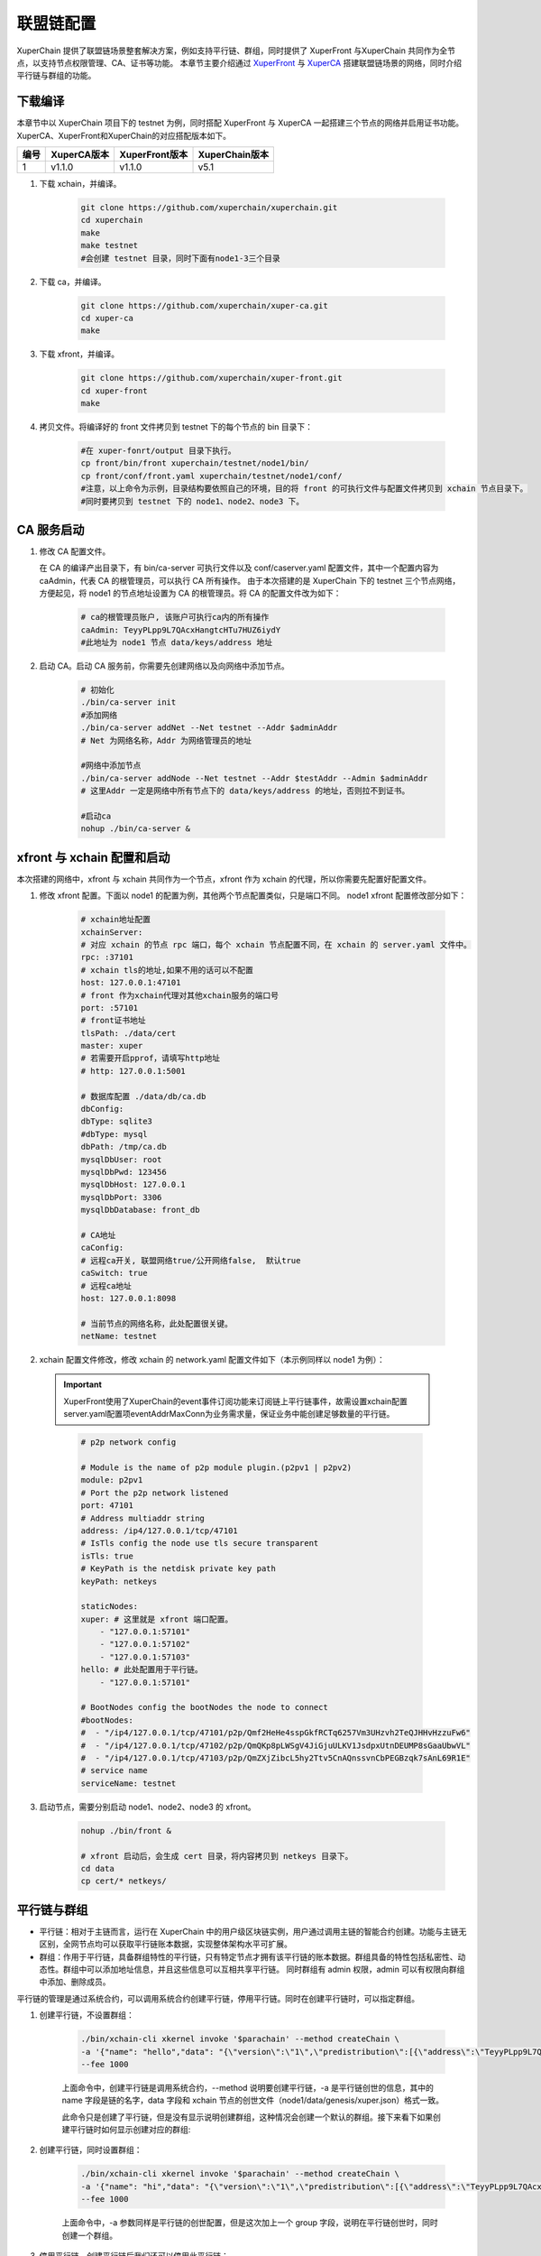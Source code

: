 
联盟链配置
========================
XuperChain 提供了联盟链场景整套解决方案，例如支持平行链、群组，同时提供了 XuperFront 与XuperChain 共同作为全节点，以支持节点权限管理、CA、证书等功能。
本章节主要介绍通过 `XuperFront <https://github.com/xuperchain/xuper-front>`_ 与 `XuperCA <https://github.com/xuperchain/xuper-ca>`_ 搭建联盟链场景的网络，同时介绍平行链与群组的功能。


下载编译
-----------
本章节中以 XuperChain 项目下的 testnet 为例，同时搭配 XuperFront 与 XuperCA 一起搭建三个节点的网络并启用证书功能。
XuperCA、XuperFront和XuperChain的对应搭配版本如下。

+------+-------------+----------------+----------------+
| 编号 | XuperCA版本 | XuperFront版本 | XuperChain版本 |
+======+=============+================+================+
| 1    | v1.1.0      | v1.1.0         | v5.1           |
+------+-------------+----------------+----------------+


1. 下载 xchain，并编译。

    .. code-block:: bash

        git clone https://github.com/xuperchain/xuperchain.git 
        cd xuperchain 
        make 
        make testnet
        #会创建 testnet 目录，同时下面有node1-3三个目录

2. 下载 ca，并编译。

    .. code-block:: bash

        git clone https://github.com/xuperchain/xuper-ca.git 
        cd xuper-ca 
        make 

3. 下载 xfront，并编译。

    .. code-block:: bash
    
        git clone https://github.com/xuperchain/xuper-front.git 
        cd xuper-front 
        make

4. 拷贝文件。将编译好的 front 文件拷贝到 testnet 下的每个节点的 bin 目录下：

    .. code-block:: bash
    
        #在 xuper-fonrt/output 目录下执行。
        cp front/bin/front xuperchain/testnet/node1/bin/
        cp front/conf/front.yaml xuperchain/testnet/node1/conf/
        #注意，以上命令为示例，目录结构要依照自己的环境，目的将 front 的可执行文件与配置文件拷贝到 xchain 节点目录下。
        #同时要拷贝到 testnet 下的 node1、node2、node3 下。

CA 服务启动
---------------

1. 修改 CA 配置文件。
   
   在 CA 的编译产出目录下，有 bin/ca-server 可执行文件以及 conf/caserver.yaml 配置文件，其中一个配置内容为 caAdmin，代表 CA 的根管理员，可以执行 CA 所有操作。
   由于本次搭建的是 XuperChain 下的 testnet 三个节点网络，方便起见，将 node1 的节点地址设置为 CA 的根管理员。将 CA 的配置文件改为如下：

    .. code-block:: bash
    
        # ca的根管理员账户, 该账户可执行ca内的所有操作
        caAdmin: TeyyPLpp9L7QAcxHangtcHTu7HUZ6iydY
        #此地址为 node1 节点 data/keys/address 地址

2. 启动 CA。启动 CA 服务前，你需要先创建网络以及向网络中添加节点。

    .. code-block:: bash

        # 初始化
        ./bin/ca-server init
        #添加网络
        ./bin/ca-server addNet --Net testnet --Addr $adminAddr
        # Net 为网络名称，Addr 为网络管理员的地址

        #网络中添加节点
        ./bin/ca-server addNode --Net testnet --Addr $testAddr --Admin $adminAddr
        # 这里Addr 一定是网络中所有节点下的 data/keys/address 的地址，否则拉不到证书。

        #启动ca
        nohup ./bin/ca-server &

xfront 与 xchain 配置和启动
------------------------------------
本次搭建的网络中，xfront 与 xchain 共同作为一个节点，xfront 作为 xchain 的代理，所以你需要先配置好配置文件。

1. 修改 xfront 配置。下面以 node1 的配置为例，其他两个节点配置类似，只是端口不同。
   node1 xfront 配置修改部分如下：

    .. code-block:: bash

        # xchain地址配置
        xchainServer:
        # 对应 xchain 的节点 rpc 端口，每个 xchain 节点配置不同，在 xchain 的 server.yaml 文件中。
        rpc: :37101
        # xchain tls的地址,如果不用的话可以不配置
        host: 127.0.0.1:47101
        # front 作为xchain代理对其他xchain服务的端口号
        port: :57101
        # front证书地址
        tlsPath: ./data/cert
        master: xuper
        # 若需要开启pprof，请填写http地址
        # http: 127.0.0.1:5001

        # 数据库配置 ./data/db/ca.db
        dbConfig:
        dbType: sqlite3
        #dbType: mysql
        dbPath: /tmp/ca.db
        mysqlDbUser: root
        mysqlDbPwd: 123456
        mysqlDbHost: 127.0.0.1
        mysqlDbPort: 3306
        mysqlDbDatabase: front_db

        # CA地址
        caConfig:
        # 远程ca开关, 联盟网络true/公开网络false,  默认true
        caSwitch: true
        # 远程ca地址
        host: 127.0.0.1:8098

        # 当前节点的网络名称，此处配置很关键。
        netName: testnet

2. xchain 配置文件修改，修改 xchain 的 network.yaml 配置文件如下（本示例同样以 node1 为例）：

  .. Important::
    XuperFront使用了XuperChain的event事件订阅功能来订阅链上平行链事件，故需设置xchain配置server.yaml配置项eventAddrMaxConn为业务需求量，保证业务中能创建足够数量的平行链。
  ..

    .. code-block:: bash

        # p2p network config

        # Module is the name of p2p module plugin.(p2pv1 | p2pv2)
        module: p2pv1
        # Port the p2p network listened
        port: 47101
        # Address multiaddr string
        address: /ip4/127.0.0.1/tcp/47101
        # IsTls config the node use tls secure transparent
        isTls: true
        # KeyPath is the netdisk private key path
        keyPath: netkeys

        staticNodes:
        xuper: # 这里就是 xfront 端口配置。
            - "127.0.0.1:57101"
            - "127.0.0.1:57102"
            - "127.0.0.1:57103"
        hello: # 此处配置用于平行链。
            - "127.0.0.1:57101"

        # BootNodes config the bootNodes the node to connect
        #bootNodes:
        #  - "/ip4/127.0.0.1/tcp/47101/p2p/Qmf2HeHe4sspGkfRCTq6257Vm3UHzvh2TeQJHHvHzzuFw6"
        #  - "/ip4/127.0.0.1/tcp/47102/p2p/QmQKp8pLWSgV4JiGjuULKV1JsdpxUtnDEUMP8sGaaUbwVL"
        #  - "/ip4/127.0.0.1/tcp/47103/p2p/QmZXjZibcL5hy2Ttv5CnAQnssvnCbPEGBzqk7sAnL69R1E"
        # service name
        serviceName: testnet


3. 启动节点，需要分别启动 node1、node2、node3 的 xfront。

    .. code-block:: bash

        nohup ./bin/front &
        
        # xfront 启动后，会生成 cert 目录，将内容拷贝到 netkeys 目录下。
        cd data
        cp cert/* netkeys/

平行链与群组
------------------
- 平行链：相对于主链而言，运行在 XuperChain 中的用户级区块链实例，用户通过调用主链的智能合约创建。功能与主链无区别，全网节点均可以获取平行链账本数据，实现整体架构水平可扩展。
- 群组：作用于平行链，具备群组特性的平行链，只有特定节点才拥有该平行链的账本数据。群组具备的特性包括私密性、动态性。群组中可以添加地址信息，并且这些信息可以互相共享平行链。
  同时群组有 admin 权限，admin 可以有权限向群组中添加、删除成员。

平行链的管理是通过系统合约，可以调用系统合约创建平行链，停用平行链。同时在创建平行链时，可以指定群组。

1. 创建平行链，不设置群组：

    .. code-block:: bash

        ./bin/xchain-cli xkernel invoke '$parachain' --method createChain \
        -a '{"name": "hello","data": "{\"version\":\"1\",\"predistribution\":[{\"address\":\"TeyyPLpp9L7QAcxHangtcHTu7HUZ6iydY\",\"quota\":\"100000000000000000000\"}],\"maxblocksize\":\"128\",\"award\":\"1000000\",\"decimals\":\"8\",\"award_decay\":{\"height_gap\":31536000,\"ratio\":1},\"gas_price\":{\"cpu_rate\":1000,\"mem_rate\":1000000,\"disk_rate\":1,\"xfee_rate\":1},\"new_account_resource_amount\":1000,\"genesis_consensus\":{\"name\":\"single\",\"config\":{\"miner\":\"TeyyPLpp9L7QAcxHangtcHTu7HUZ6iydY\",\"period\":\"3000\"}}}"}' \
        --fee 1000

    上面命令中，创建平行链是调用系统合约，--method 说明要创建平行链，-a 是平行链创世的信息，其中的 name 字段是链的名字，data 字段和 xchain 节点的创世文件（node1/data/genesis/xuper.json）格式一致。

    此命令只是创建了平行链，但是没有显示说明创建群组，这种情况会创建一个默认的群组。接下来看下如果创建平行链时如何显示创建对应的群组:

2. 创建平行链，同时设置群组：

    .. code-block:: bash

        ./bin/xchain-cli xkernel invoke '$parachain' --method createChain \
        -a '{"name": "hi","data": "{\"version\":\"1\",\"predistribution\":[{\"address\":\"TeyyPLpp9L7QAcxHangtcHTu7HUZ6iydY\",\"quota\":\"100000000000000000000\"}],\"maxblocksize\":\"128\",\"award\":\"1000000\",\"decimals\":\"8\",\"award_decay\":{\"height_gap\":31536000,\"ratio\":1},\"gas_price\":{\"cpu_rate\":1000,\"mem_rate\":1000000,\"disk_rate\":1,\"xfee_rate\":1},\"new_account_resource_amount\":1000,\"genesis_consensus\":{\"name\":\"single\",\"config\":{\"miner\":\"TeyyPLpp9L7QAcxHangtcHTu7HUZ6iydY\",\"period\":\"3000\"}}}","group":"{\"name\":\"hi\",\"admin\":[\"TeyyPLpp9L7QAcxHangtcHTu7HUZ6iydY\",\"SmJG3rH2ZzYQ9ojxhbRCPwFiE9y6pD1Co\"]}"}' \
        --fee 1000

    上面命令中，-a 参数同样是平行链的创世配置，但是这次加上一个 group 字段，说明在平行链创世时，同时创建一个群组。

3. 停用平行链，创建平行链后我们还可以停用此平行链：

    .. code-block:: bash
    
        ./bin/xchain-cli  xkernel invoke '$parachain' --method stopChain -a '{"name":"hello"}' --fee 1000

4. 同时可以修改指定群组的配置信息：

    .. code-block:: bash

        ./bin/xchain-cli xkernel invoke '$parachain' --method editGroup -a '{"name":"hi","admin":"[\"TeyyPLpp9L7QAcxHangtcHTu7HUZ6iydY\"]"}' --fee 100

5. 参数详解。在创建平行链时可以看到，-a 参数中包括了平行链的创世配置信息，以及群组的信息，每个字段的详细含义如下：

    .. code-block:: json

        {
            "name": "$Blockchain_Name",
            "data": "$Genesis_Configuration",
            "group": "$Group_Configuration"
        }
    
    其中 data 为创世配置。group 为群组配置：

    .. code-block:: json

        {
            "name": "hi",
            "admin": [
                "TeyyPLpp9L7QAcxHangtcHTu7HUZ6iydY",
                "SmJG3rH2ZzYQ9ojxhbRCPwFiE9y6pD1Co"
            ],
            "identities":["TeyyPLpp9L7QAcxHangtcHTu7HUZ6iydY", "SmJG3rH2ZzYQ9ojxhbRCPwFiE9y6pD1Co"]
        }

    name 字段为群组的名字且必须与平行链名字相同，admin 为群组的管理员列表，可以修改群组的配置，identities 为有权限访问群组信息的地址。

    上面提到在创建平行链时可以不显示指定群组配置那么默认的配置就是如下：

    .. code-block:: json

        {
            "name": "平行链名字",
            "admin": [
                "发起者地址"
            ],
        }
